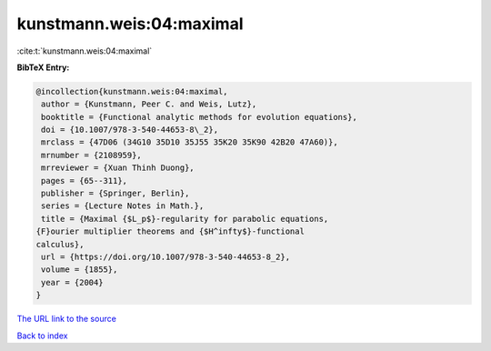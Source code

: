 kunstmann.weis:04:maximal
=========================

:cite:t:`kunstmann.weis:04:maximal`

**BibTeX Entry:**

.. code-block:: bibtex

   @incollection{kunstmann.weis:04:maximal,
    author = {Kunstmann, Peer C. and Weis, Lutz},
    booktitle = {Functional analytic methods for evolution equations},
    doi = {10.1007/978-3-540-44653-8\_2},
    mrclass = {47D06 (34G10 35D10 35J55 35K20 35K90 42B20 47A60)},
    mrnumber = {2108959},
    mrreviewer = {Xuan Thinh Duong},
    pages = {65--311},
    publisher = {Springer, Berlin},
    series = {Lecture Notes in Math.},
    title = {Maximal {$L_p$}-regularity for parabolic equations,
   {F}ourier multiplier theorems and {$H^infty$}-functional
   calculus},
    url = {https://doi.org/10.1007/978-3-540-44653-8_2},
    volume = {1855},
    year = {2004}
   }

`The URL link to the source <ttps://doi.org/10.1007/978-3-540-44653-8_2}>`__


`Back to index <../By-Cite-Keys.html>`__
